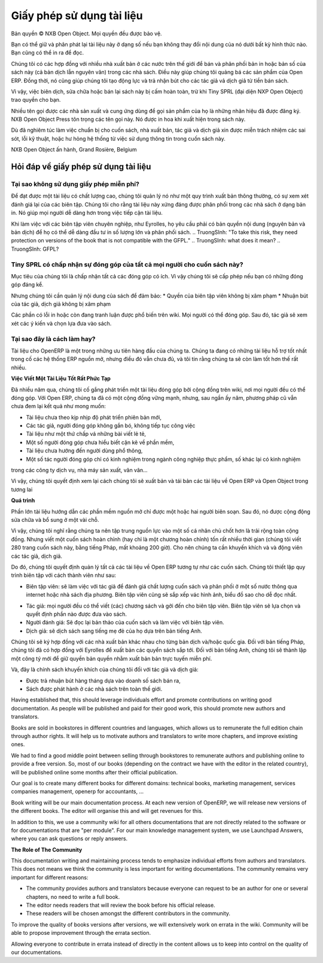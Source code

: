 
.. i18n: .. _doc-license-link:
.. i18n: 
.. i18n: Licence for the documentation
.. i18n: -----------------------------

.. _doc-license-link:

Giấy phép sử dụng tài liệu
-----------------------------

.. i18n: Copyright © Open Object Press. All rights reserved.

Bản quyền © NXB Open Object. Mọi quyền đều được bảo vệ.

.. i18n: You may take an electronic copy of this publication and distribute it if you 
.. i18n: don't change the content in any way. You can also print a copy to be read by 
.. i18n: yourself only.

Bạn có thể giữ và phân phát lại tài liệu này ở dạng số nếu bạn 
không thay đổi nội dung của nó dưới bất kỳ hình thức nào. Bạn cũng có thể in ra 
để đọc.

.. i18n: We have contracts with different publishers in different countries to sell and
.. i18n: distribute paper or electronic based versions of this book (both translated and
.. i18n: not) in bookstores. This helps to distribute and promote the Open ERP product.
.. i18n: It also helps us to create incentives to pay contributors and authors using 
.. i18n: the authors rights for these sales.

Chúng tôi có các hợp đồng với nhiều nhà xuất bản ở các nước trên thế giới để bán và
phân phối bản in hoặc bản số của sách này (cả bản dịch lẫn
nguyên văn) trong các nhà sách. Điều này giúp  chúng tôi quảng bá các sản phẩm của Open ERP.
Đồng thời, nó cũng giúp chúng tôi tạo động lực và trả nhận bút cho các tác giả vả dịch giả
từ tiền bán sách.

.. i18n: Due to this, grants to translate, modify or sell this book are strictly
.. i18n: forbidden, unless Tiny SPRL (representing Open Object Press) gives you
.. i18n: written authorisation for this.

Vì vậy, việc biên dịch, sửa chữa hoặc bán lại sách này bị
cấm hoàn toàn, trừ khi Tiny SPRL (đại diện NXP Open Object) trao quyền
cho bạn.

.. i18n: Many of the designations used by manufacturers and suppliers to distinguish their
.. i18n: products are claimed as trademarks. Where those designations appear in this book,
.. i18n: and Open Object Press was aware of a trademark claim, the designations have been
.. i18n: printed in initial capitals.

Nhiều tên gọi được các nhà sản xuất và cung ứng dùng để gọi sản phẩm của họ
là những nhãn hiệu đã được đăng ký. NXB Open Object Press tôn trọng các tên gọi này.
Nó được in hoa khi xuất hiện trong sách này.

.. i18n: While every precaution has been taken in the preparation of this book, the publisher
.. i18n: and the authors assume no responsibility for errors or omissions, or for damages
.. i18n: resulting from the use of the information contained herein.

Dù đã nghiêm túc làm việc chuẩn bị cho cuốn sách, nhà xuất bản, tác giả và dịch giả
xin được miễn trách nhiệm các sai sót, lỗi kỹ thuật, hoặc hư hỏng hệ thống
từ việc sử dụng thông tin trong cuốn sách này.

.. i18n: Published by Open Object Press, Grand Rosière, Belgium

NXB Open Object ấn hành, Grand Rosière, Belgium

.. i18n: FAQ about documentation Licence
.. i18n: ===============================

Hỏi đáp về giấy phép sử dụng tài liệu
===============================

.. i18n: Why not use a free documentation licence ?
.. i18n: ++++++++++++++++++++++++++++++++++++++++++++

Tại sao không sử dụng giấy phép miễn phí?
++++++++++++++++++++++++++++++++++++++++++++

.. i18n: To achieve very high quality documentation, we are managing it as a standard
.. i18n: publication process, with quality reviews by an editor. We also think that
.. i18n: the documentation is worth being distributed in bookstores as printed editions
.. i18n: on paper. It gives very good worldwide visibility for the product.

Để đạt được một tài liệu có chất lượng cao, chúng tôi quản lý nó như một quy trình
xuất bản thông thường, có sự xem xét đánh giá lại của các biên tập. Chúng tôi cho rằng
tài liệu này xứng đáng được phân phối trong các nhà sách ở dạng bản in.
Nó giúp mọi người dễ dàng hơn trong việc tiếp cận tài liệu.

.. i18n: When working with professional editors, like Eyrolles, they ask for
.. i18n: copyrights on the (translated) content so that they can easily invest in
.. i18n: mass printing and distribution of the book. To take this risk, they need 
.. i18n: protection on versions of the book that is not compatible with the GFPL.

Khi làm việc với các biên tập viên chuyên nghiệp, như Eyrolles, họ yêu cầu phải có
bản quyền nội dung (nguyên bản và bản dịch) để họ có thể dễ dàng đầu tư
in số lượng lớn và phân phối sách.
.. TruongSInh: "To take this risk, they need protection on versions of the book that is not compatible with the GFPL."
.. TruongSInh: what does it mean?
.. TruongSInh: GFPL?

.. i18n: Do you accept contributions from everyone to modify the book ?
.. i18n: +++++++++++++++++++++++++++++++++++++++++++++++++++++++++++++++

Tiny SPRL có chấp nhận sự đóng góp của tất cả mọi người cho cuốn sách này?
+++++++++++++++++++++++++++++++++++++++++++++++++++++++++++++++

.. i18n: Our goal is to accept most of the contributions and contributors. So we provide
.. i18n: written authorisation if you contribute significantly.

Mục tiêu của chúng tôi là chấp nhận tất cả các đóng góp có ích. Vì vậy chúng tôi sẽ cấp phép
nếu bạn có những đóng góp đáng kể.

.. i18n: But we must keep control of the book content to ensure:
.. i18n: * Editors' rights are not infringed
.. i18n: * Incentives like paid authors/translators rights are not infringed

Nhưng chúng tôi cần quản lý nội dung của sách để đảm bảo:
* Quyền của biên tập viên không bị xâm phạm
* Nhuận bút của tác giả, dịch giả không bị xâm phạm

.. i18n: The errata section is public on the wiki. Everyone can contribute in this
.. i18n: section. Then an author can review modification proposals and apply them in
.. i18n: his or her own way.

Các phần có lỗi in hoặc còn đang tranh luận được phổ biến trên wiki. Mọi người có thể đóng góp.
Sau đó, tác giả sẽ xem xét các ý kiến và chọn lựa đưa vào sách.

.. i18n: Why is this a good approach ?
.. i18n: +++++++++++++++++++++++++++++

Tại sao đây là cách làm hay?
+++++++++++++++++++++++++++++

.. i18n: The documentation of OpenERP is one of our biggest priorities. We currently
.. i18n: have the best documentation amongst all open source ERP systems but it's not
.. i18n: enough and I am sure we can do much more better.

Tài liệu cho OpenERP là một trong những ưu tiên hàng đầu của chúng ta. Chúng ta
đang có những tài liệu hỗ trợ tốt nhất trong cố các hệ thống ERP nguồn mở, nhưng
điều đó vẫn chưa đủ, và tôi tin rằng chúng ta sẽ còn làm tốt hơn thế rất nhiều.

.. i18n: **Writing Good Documentation is Complex**

**Việc Viết Một Tài Liệu Tốt Rất Phức Tạp**

.. i18n: For years we have tried to develop community based documentation on a wiki where
.. i18n: everyone contributes. With Open ERP we have a strong community but, after years,
.. i18n: the community documentation still does not reach our expectations:

Đã nhiều năm qua, chúng tôi cố gắng phát triển một tài liệu đóng góp bởi cộng đồng trên wiki,
nơi mọi người đều có thể đóng góp. Với Open ERP, chúng ta đã có một cộng đồng vững mạnh, nhưng,
sau ngần ấy năm, phương pháp cũ vẫn chưa đem lại kết quả như mong muốn:

.. i18n: * Deprecated compared to new versions of the software,
.. i18n: * Original authors do not maintain what they write / contribute,
.. i18n: * Appears like we assembled different pieces of unrelated documentation,
.. i18n: * Sometimes contributions come from people that do not understand the software well enough,
.. i18n: * Not end-user oriented,
.. i18n: * Some have experience only in food industries, others services companies, others manufacturing, etc.

* Tài liệu chưa theo kịp nhịp độ phát triển phiên bản mới,
* Các tác giả, người đóng góp không gắn bó, không tiếp tục công việc
* Tài liệu như một thứ chấp vá những bài viết lẻ tẻ,
* Một số người đóng góp chưa hiểu biết cặn kẽ về phần mềm,
* Tài liệu chưa hướng đến người dùng phổ thông,
* Một số tác người đóng góp chỉ có kinh nghiệm trong ngành công nghiệp thực phẩm, số khác lại có kinh nghiệm
trong các công ty dịch vụ, nhà máy sản xuất, vân vân...

.. i18n: As a result we decided to review the way we will write and maintain future
.. i18n: documentation about Open ERP and Open Object.

Vì vậy, chúng tôi quyết định xem lại cách chúng tôi sẽ xuất bản và tái bản các tài liệu
về Open ERP và Open Object trong tương lai

.. i18n: **The Process**

**Quá trình**

.. i18n: Most of the best open source documentation has been fully written in one try
.. i18n: by only one or two people / authors. After that, the community improved the
.. i18n: content with small improvements here and there.

Phần lớn tài liệu hướng dẫn các phần mềm nguồn mở chỉ được một hoặc hai người biên soạn.
Sau đó, nó được cộng động sửa chữa và bổ sung ở một vài chỗ.

.. i18n: So I think we'd be better to focus our resources on some good individuals
.. i18n: rather than a global community. But writing a complete document (or even a
.. i18n: complete chapter) can take a long time (we took about 200 hours to write the
.. i18n: Open ERP book in french, 280 pages). So we need incentives to motivate these
.. i18n: contributors / authors.

Vì vậy, chúng tôi nghĩ rằng chúng ta nên tập trung nguồn lực vào một số cá nhân chủ chốt
hơn là trải rộng toàn cộng đồng. Nhưng viết một cuốn sách hoàn chỉnh (hay chỉ là một chương hoàn chỉnh)
tốn rất nhiều thời gian (chúng tôi viết 280 trang cuốn sách này, bằng tiếng Pháp, mất khoảng 200 giờ).
Cho nên chúng ta cần khuyến khích và và động viên các tác giả, dịch giả.

.. i18n: So, we decided to manage all documentation about Open ERP like any other
.. i18n: book edition. We will set up an editing chain with the following actors:

Do đó, chúng tôi quyết định quản lý tất cả các tài liệu về Open ERP tương tự
như các cuốn sách. Chúng tôi thiết lập quy trình biên tập với cách thành viên như sau:

.. i18n: * The editors: will work with authors to review the quality of the book and will distribute in a range of countries through webshops and real bookstores. The editor also defines author contracts and the graphics, charts and style. He will manage the collections (set of books).
.. i18n: * The authors: everyone can write his own chapter(s) and propose them to the editor. The editor will make a selection of chapters to publish complete books.
.. i18n: * Re-Readers: will re-read books before publication and work with the editor to achieve a high level of quality.
.. i18n: * Translators: will translate a particular book to their mother tongue based on the english version.

* Biên tập viên: sẽ làm việc với tác giả để đánh giá chất lượng cuốn sách và phân phối ở một số nước thông qua internet hoặc nhà sách địa phương. Biên tập viên cũng sẽ sắp xếp vác hình ảnh, biểu đồ sao cho dễ đọc nhất.
.. TruongSinh: "He will manage the collections (set of books)." ???
* Tác giả: mọi người đều có thể viết (các) chương sách và gởi đến cho biên tập viên. Biên tập viên sẽ lựa chọn và quyết định phần nào được đưa vào sách.
* Người đánh giá: Sẽ đọc lại bản thảo của cuốn sách và làm việc với biên tập viên.
* Dịch giả: sẽ dịch sách sang tiếng mẹ đẻ của họ dựa trên bản tiếng Anh.

.. i18n: Editors will be different according to the countries/translations of the book.
.. i18n: For all French countries, we already contracted our preceding books with
.. i18n: Eyrolles. For the English version, we will create our own company edition to
.. i18n: keep the rights on the text so that we can publish it online for free.

Chúng tôi sẽ ký hợp đồng với các nhà xuất bản khác nhau cho từng bản dịch và/hoặc quốc gia.
Đối với bản tiếng Pháp, chúng tôi đã có hợp đồng với Eyrolles để xuất bản các quyển sách sắp tới.
Đối với bản tiếng Anh, chúng tôi sẽ thành lập một công tý mới để giữ quyền bản quyền nhằm xuất bản bản trực tuyến miễn phí.

.. i18n: Now, we have our incentives for authors and translators:

Và, đây là chính sách khuyến khích của chúng tôi đối với tác giả và dịch giả:

.. i18n: * Getting monthly revenue through author rights based on monthly sales,
.. i18n: * Being published in bookstores with our worldwide distribution channel.

* Được trả nhuận bút hàng tháng dựa vào doanh số sách bán ra,
* Sách được phát hành ở các nhà sách trên toàn thế giới.

.. i18n: Having established that, this should leverage individuals effort and promote
.. i18n: contributions on writing good documentation. As people will be published and
.. i18n: paid for their good work, this should promote new authors and translators.

Having established that, this should leverage individuals effort and promote
contributions on writing good documentation. As people will be published and
paid for their good work, this should promote new authors and translators.

.. i18n: Books are sold in bookstores in different countries and languages, which allows
.. i18n: us to remunerate the full edition chain through author rights. It will help us
.. i18n: to motivate authors and translators to write more chapters, and improve
.. i18n: existing ones.

Books are sold in bookstores in different countries and languages, which allows
us to remunerate the full edition chain through author rights. It will help us
to motivate authors and translators to write more chapters, and improve
existing ones.

.. i18n: We had to find a good middle point between selling through bookstores to
.. i18n: remunerate authors and publishing online to provide a free version. So, most of
.. i18n: our books (depending on the contract we have with the editor in the related
.. i18n: country), will be published online some months after their official
.. i18n: publication.

We had to find a good middle point between selling through bookstores to
remunerate authors and publishing online to provide a free version. So, most of
our books (depending on the contract we have with the editor in the related
country), will be published online some months after their official
publication.

.. i18n: Our goal is to create many different books for different domains: technical
.. i18n: books, marketing management, services companies management, openerp for
.. i18n: accountants, ...

Our goal is to create many different books for different domains: technical
books, marketing management, services companies management, openerp for
accountants, ...

.. i18n: Book writing will be our main documentation process. At each new version of
.. i18n: OpenERP, we will release new versions of the different books. The editor will
.. i18n: organise this and will get revenues for this.

Book writing will be our main documentation process. At each new version of
OpenERP, we will release new versions of the different books. The editor will
organise this and will get revenues for this.

.. i18n: In addition to this, we use a community wiki for all others documentations that
.. i18n: are not directly related to the software or for documentations that are "per
.. i18n: module". For our main knowledge management system, we use Launchpad Answers,
.. i18n: where you can ask questions or reply answers.

In addition to this, we use a community wiki for all others documentations that
are not directly related to the software or for documentations that are "per
module". For our main knowledge management system, we use Launchpad Answers,
where you can ask questions or reply answers.

.. i18n: **The Role of The Community**

**The Role of The Community**

.. i18n: This documentation writing and maintaining process tends to emphasize
.. i18n: individual efforts from authors and translators. This does not means we think
.. i18n: the community is less important for writing documentations. The community
.. i18n: remains very important for different reasons:

This documentation writing and maintaining process tends to emphasize
individual efforts from authors and translators. This does not means we think
the community is less important for writing documentations. The community
remains very important for different reasons:

.. i18n: * The community provides authors and translators because everyone can request to be an author for one or several chapters, no need to write a full book.
.. i18n: * The editor needs readers that will review the book before his official release.
.. i18n: * These readers will be chosen amongst the different contributors in the community.

* The community provides authors and translators because everyone can request to be an author for one or several chapters, no need to write a full book.
* The editor needs readers that will review the book before his official release.
* These readers will be chosen amongst the different contributors in the community.

.. i18n: To improve the quality of books versions after versions, we will extensively
.. i18n: work on errata in the wiki. Community will be able to propose improvement
.. i18n: through the errata section.

To improve the quality of books versions after versions, we will extensively
work on errata in the wiki. Community will be able to propose improvement
through the errata section.

.. i18n: Allowing everyone to contribute in errata instead of directly in the content
.. i18n: allows us to keep into control on the quality of our documentations.

Allowing everyone to contribute in errata instead of directly in the content
allows us to keep into control on the quality of our documentations.
